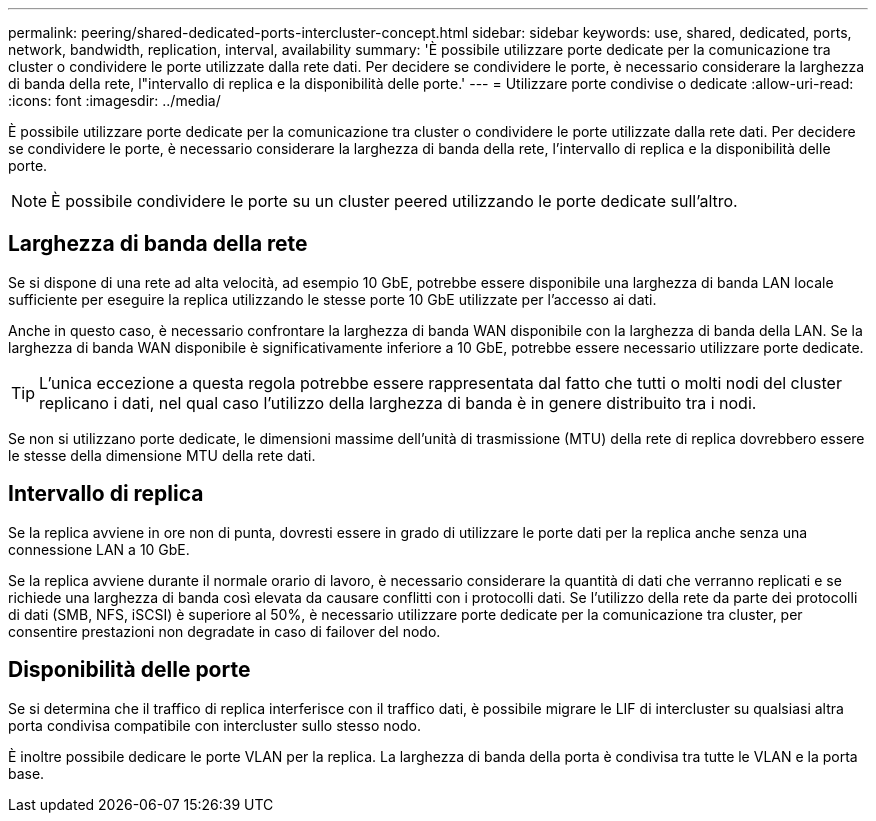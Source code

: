 ---
permalink: peering/shared-dedicated-ports-intercluster-concept.html 
sidebar: sidebar 
keywords: use, shared, dedicated, ports, network, bandwidth, replication, interval, availability 
summary: 'È possibile utilizzare porte dedicate per la comunicazione tra cluster o condividere le porte utilizzate dalla rete dati. Per decidere se condividere le porte, è necessario considerare la larghezza di banda della rete, l"intervallo di replica e la disponibilità delle porte.' 
---
= Utilizzare porte condivise o dedicate
:allow-uri-read: 
:icons: font
:imagesdir: ../media/


[role="lead"]
È possibile utilizzare porte dedicate per la comunicazione tra cluster o condividere le porte utilizzate dalla rete dati. Per decidere se condividere le porte, è necessario considerare la larghezza di banda della rete, l'intervallo di replica e la disponibilità delle porte.

[NOTE]
====
È possibile condividere le porte su un cluster peered utilizzando le porte dedicate sull'altro.

====


== Larghezza di banda della rete

Se si dispone di una rete ad alta velocità, ad esempio 10 GbE, potrebbe essere disponibile una larghezza di banda LAN locale sufficiente per eseguire la replica utilizzando le stesse porte 10 GbE utilizzate per l'accesso ai dati.

Anche in questo caso, è necessario confrontare la larghezza di banda WAN disponibile con la larghezza di banda della LAN. Se la larghezza di banda WAN disponibile è significativamente inferiore a 10 GbE, potrebbe essere necessario utilizzare porte dedicate.

[TIP]
====
L'unica eccezione a questa regola potrebbe essere rappresentata dal fatto che tutti o molti nodi del cluster replicano i dati, nel qual caso l'utilizzo della larghezza di banda è in genere distribuito tra i nodi.

====
Se non si utilizzano porte dedicate, le dimensioni massime dell'unità di trasmissione (MTU) della rete di replica dovrebbero essere le stesse della dimensione MTU della rete dati.



== Intervallo di replica

Se la replica avviene in ore non di punta, dovresti essere in grado di utilizzare le porte dati per la replica anche senza una connessione LAN a 10 GbE.

Se la replica avviene durante il normale orario di lavoro, è necessario considerare la quantità di dati che verranno replicati e se richiede una larghezza di banda così elevata da causare conflitti con i protocolli dati. Se l'utilizzo della rete da parte dei protocolli di dati (SMB, NFS, iSCSI) è superiore al 50%, è necessario utilizzare porte dedicate per la comunicazione tra cluster, per consentire prestazioni non degradate in caso di failover del nodo.



== Disponibilità delle porte

Se si determina che il traffico di replica interferisce con il traffico dati, è possibile migrare le LIF di intercluster su qualsiasi altra porta condivisa compatibile con intercluster sullo stesso nodo.

È inoltre possibile dedicare le porte VLAN per la replica. La larghezza di banda della porta è condivisa tra tutte le VLAN e la porta base.
